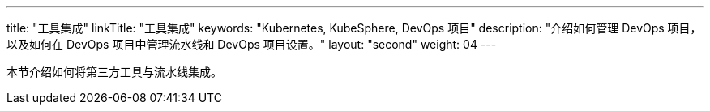---
title: "工具集成"
linkTitle: "工具集成"
keywords: "Kubernetes, KubeSphere, DevOps 项目"
description: "介绍如何管理 DevOps 项目，以及如何在 DevOps 项目中管理流水线和 DevOps 项目设置。"
layout: "second"
weight: 04
---


本节介绍如何将第三方工具与流水线集成。
